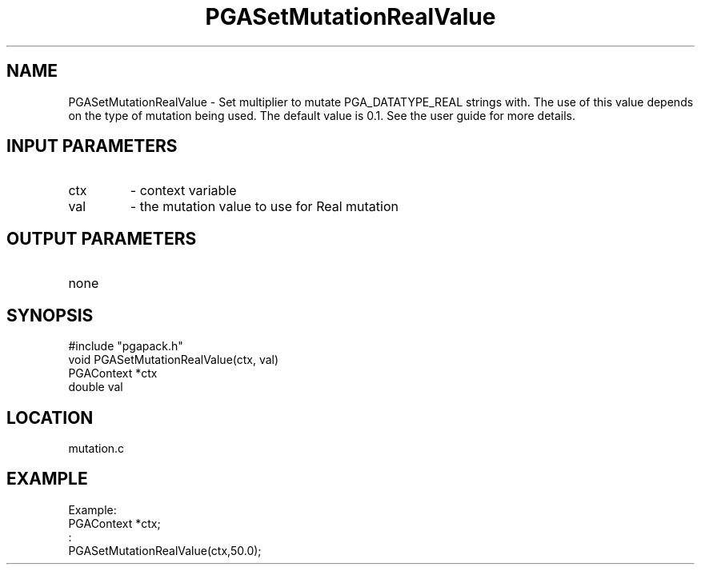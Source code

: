 .TH PGASetMutationRealValue 3 "05/01/95" " " "PGAPack"
.SH NAME
PGASetMutationRealValue \- Set multiplier to mutate PGA_DATATYPE_REAL
strings with.  The use of this value depends on the type of mutation
being used.  The default value is 0.1.  See the user guide for more details.
.SH INPUT PARAMETERS
.PD 0
.TP
ctx
- context variable
.PD 0
.TP
val
- the mutation value to use for Real mutation
.PD 1
.SH OUTPUT PARAMETERS
.PD 0
.TP
none

.PD 1
.SH SYNOPSIS
.nf
#include "pgapack.h"
void  PGASetMutationRealValue(ctx, val)
PGAContext *ctx
double val
.fi
.SH LOCATION
mutation.c
.SH EXAMPLE
.nf
Example:
PGAContext *ctx;
:
PGASetMutationRealValue(ctx,50.0);

.fi
